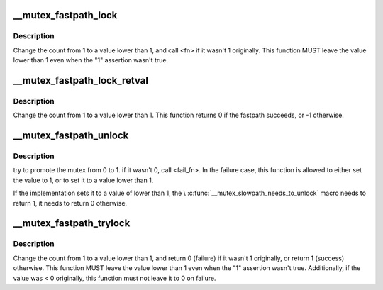 .. -*- coding: utf-8; mode: rst -*-
.. src-file: arch/x86/include/asm/mutex_32.h

.. _`__mutex_fastpath_lock`:

__mutex_fastpath_lock
=====================

.. c:function::  __mutex_fastpath_lock( count,  fail_fn)

    try to take the lock by moving the count from 1 to a 0 value

    :param  count:
        pointer of type atomic_t

    :param  fail_fn:
        *undescribed*

.. _`__mutex_fastpath_lock.description`:

Description
-----------

Change the count from 1 to a value lower than 1, and call <fn> if it
wasn't 1 originally. This function MUST leave the value lower than 1
even when the "1" assertion wasn't true.

.. _`__mutex_fastpath_lock_retval`:

__mutex_fastpath_lock_retval
============================

.. c:function:: int __mutex_fastpath_lock_retval(atomic_t *count)

    try to take the lock by moving the count from 1 to a 0 value

    :param atomic_t \*count:
        pointer of type atomic_t

.. _`__mutex_fastpath_lock_retval.description`:

Description
-----------

Change the count from 1 to a value lower than 1. This function returns 0
if the fastpath succeeds, or -1 otherwise.

.. _`__mutex_fastpath_unlock`:

__mutex_fastpath_unlock
=======================

.. c:function::  __mutex_fastpath_unlock( count,  fail_fn)

    try to promote the mutex from 0 to 1

    :param  count:
        pointer of type atomic_t

    :param  fail_fn:
        function to call if the original value was not 0

.. _`__mutex_fastpath_unlock.description`:

Description
-----------

try to promote the mutex from 0 to 1. if it wasn't 0, call <fail_fn>.
In the failure case, this function is allowed to either set the value
to 1, or to set it to a value lower than 1.

If the implementation sets it to a value of lower than 1, the
\\ :c:func:`__mutex_slowpath_needs_to_unlock`\  macro needs to return 1, it needs
to return 0 otherwise.

.. _`__mutex_fastpath_trylock`:

__mutex_fastpath_trylock
========================

.. c:function:: int __mutex_fastpath_trylock(atomic_t *count, int (*) fail_fn (atomic_t *)

    try to acquire the mutex, without waiting

    :param atomic_t \*count:
        pointer of type atomic_t

    :param (int (\*) fail_fn (atomic_t \*):
        fallback function

.. _`__mutex_fastpath_trylock.description`:

Description
-----------

Change the count from 1 to a value lower than 1, and return 0 (failure)
if it wasn't 1 originally, or return 1 (success) otherwise. This function
MUST leave the value lower than 1 even when the "1" assertion wasn't true.
Additionally, if the value was < 0 originally, this function must not leave
it to 0 on failure.

.. This file was automatic generated / don't edit.

